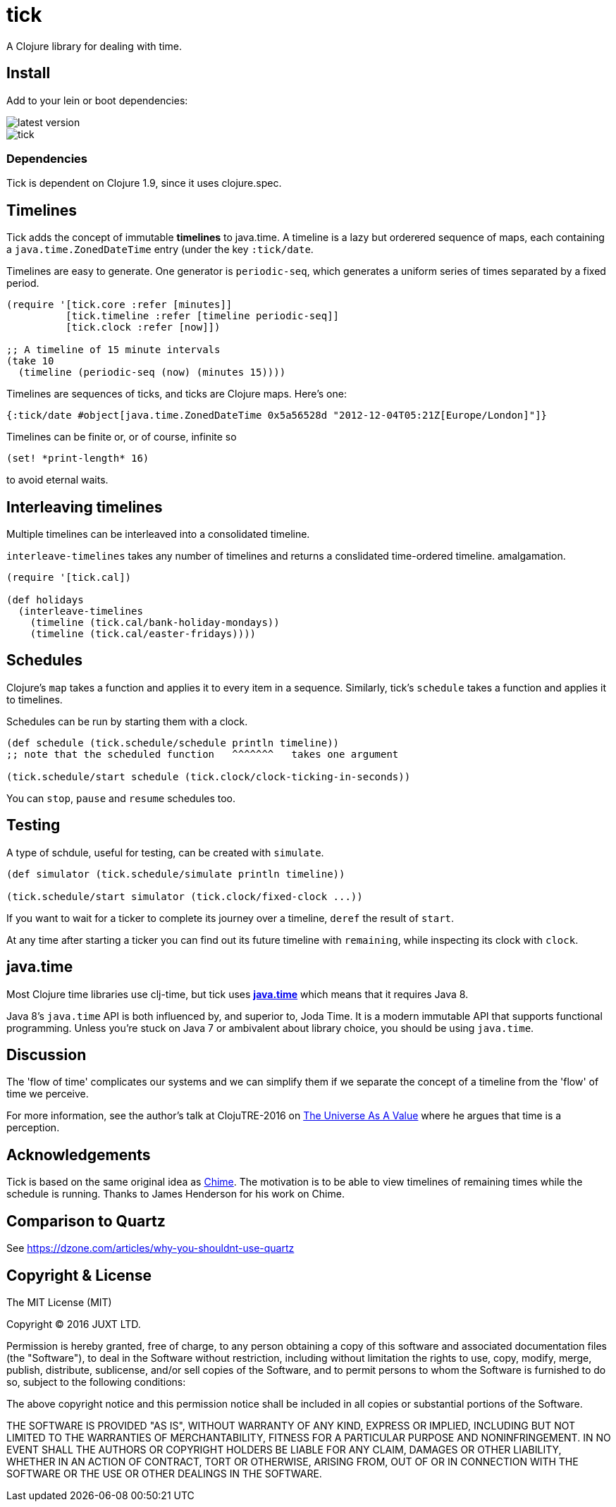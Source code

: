 = tick

A Clojure library for dealing with time.

== Install

Add to your lein or boot dependencies:

image::http://clojars.org/tick/latest-version.svg[]

image::https://circleci.com/gh/juxt/tick.svg?style=shield&circle-token=43344d03de5e6ee2fab96d3b3e1046e7bb8fd7ab[]

=== Dependencies

Tick is dependent on Clojure 1.9, since it uses +clojure.spec+.

== Timelines

Tick adds the concept of immutable *timelines* to java.time. A
timeline is a lazy but orderered sequence of maps, each containing a
`java.time.ZonedDateTime` entry (under the key `:tick/date`.

Timelines are easy to generate. One generator is `periodic-seq`, which
generates a uniform series of times separated by a fixed period.

[source,clojure]
----
(require '[tick.core :refer [minutes]]
          [tick.timeline :refer [timeline periodic-seq]]
          [tick.clock :refer [now]])

;; A timeline of 15 minute intervals
(take 10
  (timeline (periodic-seq (now) (minutes 15))))
----

Timelines are sequences of ticks, and ticks are Clojure maps. Here's one:

[source,clojure]
----
{:tick/date #object[java.time.ZonedDateTime 0x5a56528d "2012-12-04T05:21Z[Europe/London]"]}
----

Timelines can be finite or, or of course, infinite so

[source,clojure]
----
(set! *print-length* 16)
----

to avoid eternal waits.

== Interleaving timelines

Multiple timelines can be interleaved into a consolidated timeline.

`interleave-timelines` takes any number of timelines and returns a
conslidated time-ordered timeline.  amalgamation.

[source,clojure]
----
(require '[tick.cal])

(def holidays
  (interleave-timelines
    (timeline (tick.cal/bank-holiday-mondays))
    (timeline (tick.cal/easter-fridays))))
----

== Schedules

Clojure's `map` takes a function and applies it to every item in a
sequence. Similarly, tick's `schedule` takes a function and applies it
to timelines.

Schedules can be run by starting them with a clock.

[source,clojure]
----
(def schedule (tick.schedule/schedule println timeline))
;; note that the scheduled function   ^^^^^^^   takes one argument 

(tick.schedule/start schedule (tick.clock/clock-ticking-in-seconds))
----

You can `stop`, `pause` and `resume` schedules too.

== Testing

A type of schdule, useful for testing, can be created with `simulate`.

[source,clojure]
----
(def simulator (tick.schedule/simulate println timeline))

(tick.schedule/start simulator (tick.clock/fixed-clock ...))
----

If you want to wait for a ticker to complete its journey over a
timeline, `deref` the result of `start`.

At any time after starting a ticker you can find out its future
timeline with `remaining`, while inspecting its clock with `clock`.

== java.time

Most Clojure time libraries use clj-time, but tick uses
http://www.oracle.com/technetwork/articles/java/jf14-date-time-2125367.html[**java.time**]
which means that it requires Java 8.

Java 8's `java.time` API is both influenced by, and superior to, Joda
Time. It is a modern immutable API that supports functional
programming. Unless you're stuck on Java 7 or ambivalent about library
choice, you should be using `java.time`.

== Discussion

The 'flow of time' complicates our systems and we can simplify them if
we separate the concept of a timeline from the 'flow' of time we
perceive.

For more information, see the author's talk at ClojuTRE-2016 on https://www.youtube.com/watch?v=odPAkEO2uPQ[The
Universe As A Value] where he argues that time is a perception.

== Acknowledgements

Tick is based on the same original idea as
https://github.com/jarohen/chime[Chime]. The motivation is to be
able to view timelines of remaining times while the schedule is
running. Thanks to James Henderson for his work on Chime.

== Comparison to Quartz

See https://dzone.com/articles/why-you-shouldnt-use-quartz

== Copyright & License

The MIT License (MIT)

Copyright © 2016 JUXT LTD.

Permission is hereby granted, free of charge, to any person obtaining a copy of this software and associated documentation files (the "Software"), to deal in the Software without restriction, including without limitation the rights to use, copy, modify, merge, publish, distribute, sublicense, and/or sell copies of the Software, and to permit persons to whom the Software is furnished to do so, subject to the following conditions:

The above copyright notice and this permission notice shall be included in all copies or substantial portions of the Software.

THE SOFTWARE IS PROVIDED "AS IS", WITHOUT WARRANTY OF ANY KIND, EXPRESS OR IMPLIED, INCLUDING BUT NOT LIMITED TO THE WARRANTIES OF MERCHANTABILITY, FITNESS FOR A PARTICULAR PURPOSE AND NONINFRINGEMENT. IN NO EVENT SHALL THE AUTHORS OR COPYRIGHT HOLDERS BE LIABLE FOR ANY CLAIM, DAMAGES OR OTHER LIABILITY, WHETHER IN AN ACTION OF CONTRACT, TORT OR OTHERWISE, ARISING FROM, OUT OF OR IN CONNECTION WITH THE SOFTWARE OR THE USE OR OTHER DEALINGS IN THE SOFTWARE.
